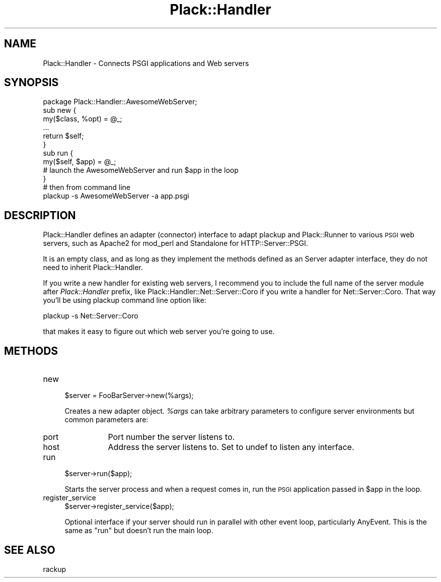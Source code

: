 .\" Automatically generated by Pod::Man 2.28 (Pod::Simple 3.28)
.\"
.\" Standard preamble:
.\" ========================================================================
.de Sp \" Vertical space (when we can't use .PP)
.if t .sp .5v
.if n .sp
..
.de Vb \" Begin verbatim text
.ft CW
.nf
.ne \\$1
..
.de Ve \" End verbatim text
.ft R
.fi
..
.\" Set up some character translations and predefined strings.  \*(-- will
.\" give an unbreakable dash, \*(PI will give pi, \*(L" will give a left
.\" double quote, and \*(R" will give a right double quote.  \*(C+ will
.\" give a nicer C++.  Capital omega is used to do unbreakable dashes and
.\" therefore won't be available.  \*(C` and \*(C' expand to `' in nroff,
.\" nothing in troff, for use with C<>.
.tr \(*W-
.ds C+ C\v'-.1v'\h'-1p'\s-2+\h'-1p'+\s0\v'.1v'\h'-1p'
.ie n \{\
.    ds -- \(*W-
.    ds PI pi
.    if (\n(.H=4u)&(1m=24u) .ds -- \(*W\h'-12u'\(*W\h'-12u'-\" diablo 10 pitch
.    if (\n(.H=4u)&(1m=20u) .ds -- \(*W\h'-12u'\(*W\h'-8u'-\"  diablo 12 pitch
.    ds L" ""
.    ds R" ""
.    ds C` ""
.    ds C' ""
'br\}
.el\{\
.    ds -- \|\(em\|
.    ds PI \(*p
.    ds L" ``
.    ds R" ''
.    ds C`
.    ds C'
'br\}
.\"
.\" Escape single quotes in literal strings from groff's Unicode transform.
.ie \n(.g .ds Aq \(aq
.el       .ds Aq '
.\"
.\" If the F register is turned on, we'll generate index entries on stderr for
.\" titles (.TH), headers (.SH), subsections (.SS), items (.Ip), and index
.\" entries marked with X<> in POD.  Of course, you'll have to process the
.\" output yourself in some meaningful fashion.
.\"
.\" Avoid warning from groff about undefined register 'F'.
.de IX
..
.nr rF 0
.if \n(.g .if rF .nr rF 1
.if (\n(rF:(\n(.g==0)) \{
.    if \nF \{
.        de IX
.        tm Index:\\$1\t\\n%\t"\\$2"
..
.        if !\nF==2 \{
.            nr % 0
.            nr F 2
.        \}
.    \}
.\}
.rr rF
.\" ========================================================================
.\"
.IX Title "Plack::Handler 3"
.TH Plack::Handler 3 "2015-12-06" "perl v5.12.5" "User Contributed Perl Documentation"
.\" For nroff, turn off justification.  Always turn off hyphenation; it makes
.\" way too many mistakes in technical documents.
.if n .ad l
.nh
.SH "NAME"
Plack::Handler \- Connects PSGI applications and Web servers
.SH "SYNOPSIS"
.IX Header "SYNOPSIS"
.Vb 6
\&  package Plack::Handler::AwesomeWebServer;
\&  sub new {
\&      my($class, %opt) = @_;
\&      ...
\&      return $self;
\&  }
\&
\&  sub run {
\&      my($self, $app) = @_;
\&      # launch the AwesomeWebServer and run $app in the loop
\&  }
\&
\&  # then from command line
\&  plackup \-s AwesomeWebServer \-a app.psgi
.Ve
.SH "DESCRIPTION"
.IX Header "DESCRIPTION"
Plack::Handler defines an adapter (connector) interface to adapt
plackup and Plack::Runner to various \s-1PSGI\s0 web servers, such as
Apache2 for mod_perl and Standalone for HTTP::Server::PSGI.
.PP
It is an empty class, and as long as they implement the methods
defined as an Server adapter interface, they do not need to inherit
Plack::Handler.
.PP
If you write a new handler for existing web servers, I recommend you
to include the full name of the server module after \fIPlack::Handler\fR
prefix, like Plack::Handler::Net::Server::Coro if you write a
handler for Net::Server::Coro. That way you'll be using plackup
command line option like:
.PP
.Vb 1
\&  plackup \-s Net::Server::Coro
.Ve
.PP
that makes it easy to figure out which web server you're going to use.
.SH "METHODS"
.IX Header "METHODS"
.IP "new" 4
.IX Item "new"
.Vb 1
\&  $server = FooBarServer\->new(%args);
.Ve
.Sp
Creates a new adapter object. \fI\f(CI%args\fI\fR can take arbitrary parameters
to configure server environments but common parameters are:
.RS 4
.IP "port" 8
.IX Item "port"
Port number the server listens to.
.IP "host" 8
.IX Item "host"
Address the server listens to. Set to undef to listen any interface.
.RE
.RS 4
.RE
.IP "run" 4
.IX Item "run"
.Vb 1
\&  $server\->run($app);
.Ve
.Sp
Starts the server process and when a request comes in, run the \s-1PSGI\s0
application passed in \f(CW$app\fR in the loop.
.IP "register_service" 4
.IX Item "register_service"
.Vb 1
\&  $server\->register_service($app);
.Ve
.Sp
Optional interface if your server should run in parallel with other
event loop, particularly AnyEvent. This is the same as \f(CW\*(C`run\*(C'\fR but
doesn't run the main loop.
.SH "SEE ALSO"
.IX Header "SEE ALSO"
rackup
